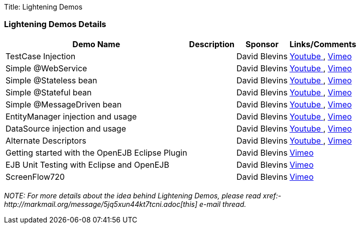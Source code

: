 Title: Lightening Demos

=== Lightening Demos Details+++<div>++++++<table class="confluenceTable">++++++<tbody>++++++<tr>++++++<th>+++Demo Name+++</th>+++
+++<th>+++Description+++</th>+++
+++<th>+++Sponsor+++</th>+++
+++<th>+++Links/Comments+++</th>++++++</tr>+++
+++<tr>++++++<td>+++TestCase Injection+++</td>+++
+++<td>+++&nbsp;+++</td>+++
+++<td>+++David Blevins+++</td>+++
+++<td>++++++<a rel="nofollow" class="external-link" href="http://www.youtube.com/watch?v=g5l14G9RBCM">+++Youtube +++</a>+++, +++<a rel="nofollow" class="external-link" href="http://vimeo.com/16876983">+++Vimeo +++</a>++++++</td>++++++</tr>+++
+++<tr>++++++<td>+++Simple @WebService+++</td>+++
+++<td>+++&nbsp;+++</td>+++
+++<td>+++David Blevins+++</td>+++
+++<td>++++++<a rel="nofollow" class="external-link" href="http://www.youtube.com/watch?v=ZcSnhVlOxJc">+++Youtube +++</a>+++, +++<a rel="nofollow" class="external-link" href="http://vimeo.com/16876894">+++Vimeo +++</a>++++++</td>++++++</tr>+++
+++<tr>++++++<td>+++Simple @Stateless bean+++</td>+++
+++<td>+++&nbsp;+++</td>+++
+++<td>+++David Blevins+++</td>+++
+++<td>++++++<a rel="nofollow" class="external-link" href="http://www.youtube.com/watch?v=aLx2jta96xU">+++Youtube +++</a>+++, +++<a rel="nofollow" class="external-link" href="http://vimeo.com/16876787">+++Vimeo +++</a>++++++</td>++++++</tr>+++
+++<tr>++++++<td>+++Simple @Stateful bean+++</td>+++
+++<td>+++&nbsp;+++</td>+++
+++<td>+++David Blevins+++</td>+++
+++<td>++++++<a rel="nofollow" class="external-link" href="http://www.youtube.com/watch?v=9JqxbfzsWOQ">+++Youtube +++</a>+++, +++<a rel="nofollow" class="external-link" href="http://vimeo.com/16876733">+++Vimeo +++</a>++++++</td>++++++</tr>+++
+++<tr>++++++<td>+++Simple @MessageDriven bean+++</td>+++
+++<td>+++&nbsp;+++</td>+++
+++<td>+++David Blevins+++</td>+++
+++<td>++++++<a rel="nofollow" class="external-link" href="http://www.youtube.com/watch?v=HmXFxMDLCJQ">+++Youtube +++</a>+++, +++<a rel="nofollow" class="external-link" href="http://vimeo.com/16876667">+++Vimeo +++</a>++++++</td>++++++</tr>+++
+++<tr>++++++<td>+++EntityManager injection and usage+++</td>+++
+++<td>+++&nbsp;+++</td>+++
+++<td>+++David Blevins+++</td>+++
+++<td>++++++<a rel="nofollow" class="external-link" href="http://www.youtube.com/watch?v=s4uiIoAehgQ">+++Youtube +++</a>+++, +++<a rel="nofollow" class="external-link" href="http://vimeo.com/16876564">+++Vimeo +++</a>++++++</td>++++++</tr>+++
+++<tr>++++++<td>+++DataSource injection and usage+++</td>+++
+++<td>+++&nbsp;+++</td>+++
+++<td>+++David Blevins+++</td>+++
+++<td>++++++<a rel="nofollow" class="external-link" href="http://www.youtube.com/watch?v=g3lIPlegDJk">+++Youtube +++</a>+++, +++<a rel="nofollow" class="external-link" href="http://vimeo.com/16876492">+++Vimeo +++</a>++++++</td>++++++</tr>+++
+++<tr>++++++<td>+++Alternate Descriptors+++</td>+++
+++<td>+++&nbsp;+++</td>+++
+++<td>+++David Blevins+++</td>+++
+++<td>++++++<a rel="nofollow" class="external-link" href="http://www.youtube.com/watch?v=r1lDC40ESug">+++Youtube +++</a>+++, +++<a rel="nofollow" class="external-link" href="http://vimeo.com/16876426">+++Vimeo +++</a>++++++</td>++++++</tr>+++
+++<tr>++++++<td>+++Getting started with the OpenEJB Eclipse Plugin+++</td>+++
+++<td>+++&nbsp;+++</td>+++
+++<td>+++David Blevins+++</td>+++
+++<td>++++++<a rel="nofollow" class="external-link" href="http://vimeo.com/7393498">+++Vimeo +++</a>++++++</td>++++++</tr>+++
+++<tr>++++++<td>+++EJB Unit Testing with Eclipse and OpenEJB+++</td>+++
+++<td>+++&nbsp;+++</td>+++
+++<td>+++David Blevins+++</td>+++
+++<td>++++++<a rel="nofollow" class="external-link" href="http://vimeo.com/6149008">+++Vimeo +++</a>++++++</td>++++++</tr>+++
+++<tr>++++++<td>+++ScreenFlow720+++</td>+++
+++<td>+++&nbsp;+++</td>+++
+++<td>+++David Blevins+++</td>+++
+++<td>++++++<a rel="nofollow" class="external-link" href="http://vimeo.com/16872034">+++Vimeo +++</a>++++++</td>++++++</tr>++++++</tbody>++++++</table>++++++</div>+++

_NOTE: For more details about the idea behind Lightening Demos, please read xref:-http://markmail.org/message/5jq5xun44kt7tcni.adoc[this]  e-mail thread._
